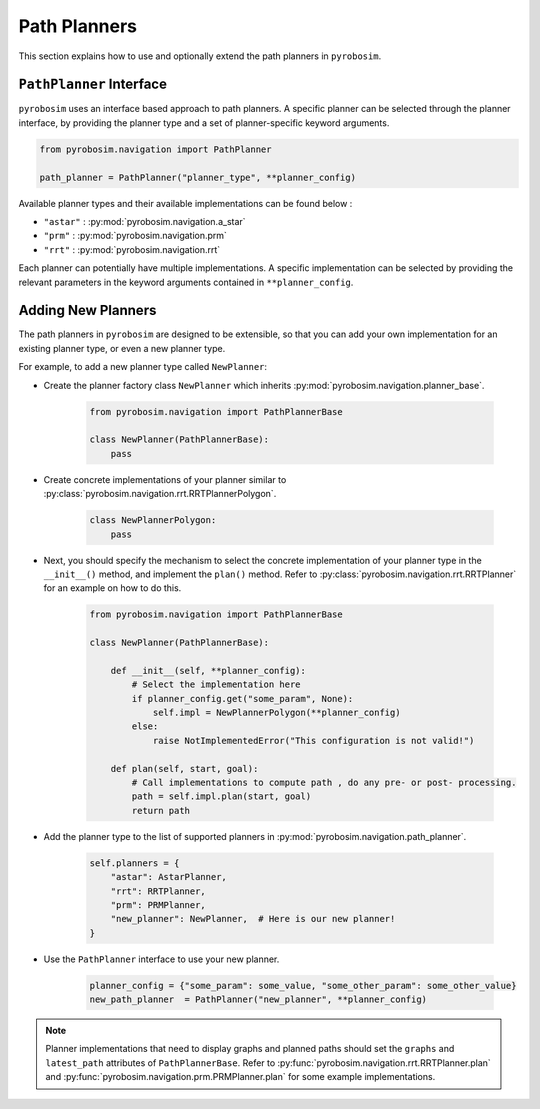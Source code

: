 .. _path_planners:

Path Planners
=============

This section explains how to use and optionally extend the path planners in ``pyrobosim``.

``PathPlanner`` Interface
-------------------------

``pyrobosim`` uses an interface based approach to path planners.
A specific planner can be selected through the planner interface, by providing the planner type and a set of planner-specific keyword arguments.

.. code-block:: python

    from pyrobosim.navigation import PathPlanner

    path_planner = PathPlanner("planner_type", **planner_config)

Available planner types and their available implementations can be found below :

- ``"astar"`` : :py:mod:`pyrobosim.navigation.a_star`
- ``"prm"`` : :py:mod:`pyrobosim.navigation.prm`
- ``"rrt"`` : :py:mod:`pyrobosim.navigation.rrt`

Each planner can potentially have multiple implementations.
A specific implementation can be selected by providing the relevant parameters in the keyword arguments contained in ``**planner_config``.


Adding New Planners
-------------------

The path planners in ``pyrobosim`` are designed to be extensible, so that you can add your own implementation for an existing planner type, or even a new planner type.

For example, to add a new planner type called ``NewPlanner``:

- Create the planner factory class ``NewPlanner`` which inherits :py:mod:`pyrobosim.navigation.planner_base`.

    .. code-block:: python

        from pyrobosim.navigation import PathPlannerBase

        class NewPlanner(PathPlannerBase):
            pass

- Create concrete implementations of your planner similar to :py:class:`pyrobosim.navigation.rrt.RRTPlannerPolygon`.

    .. code-block:: python

        class NewPlannerPolygon:
            pass

- Next, you should specify the mechanism to select the concrete implementation of your planner type in the ``__init__()`` method, and implement the ``plan()`` method.
  Refer to :py:class:`pyrobosim.navigation.rrt.RRTPlanner` for an example on how to do this.

    .. code-block:: python

        from pyrobosim.navigation import PathPlannerBase

        class NewPlanner(PathPlannerBase):

            def __init__(self, **planner_config):
                # Select the implementation here
                if planner_config.get("some_param", None):
                    self.impl = NewPlannerPolygon(**planner_config)
                else:
                    raise NotImplementedError("This configuration is not valid!")

            def plan(self, start, goal):
                # Call implementations to compute path , do any pre- or post- processing.
                path = self.impl.plan(start, goal)
                return path

- Add the planner type to the list of supported planners in :py:mod:`pyrobosim.navigation.path_planner`.

    .. code-block:: python

        self.planners = {
            "astar": AstarPlanner,
            "rrt": RRTPlanner,
            "prm": PRMPlanner,
            "new_planner": NewPlanner,  # Here is our new planner!
        }

- Use the ``PathPlanner`` interface to use your new planner.

    .. code-block:: python

        planner_config = {"some_param": some_value, "some_other_param": some_other_value}
        new_path_planner  = PathPlanner("new_planner", **planner_config)

.. note::

    Planner implementations that need to display graphs and planned paths should set the ``graphs`` and ``latest_path`` attributes of ``PathPlannerBase``.
    Refer to :py:func:`pyrobosim.navigation.rrt.RRTPlanner.plan` and :py:func:`pyrobosim.navigation.prm.PRMPlanner.plan` for some example implementations.
